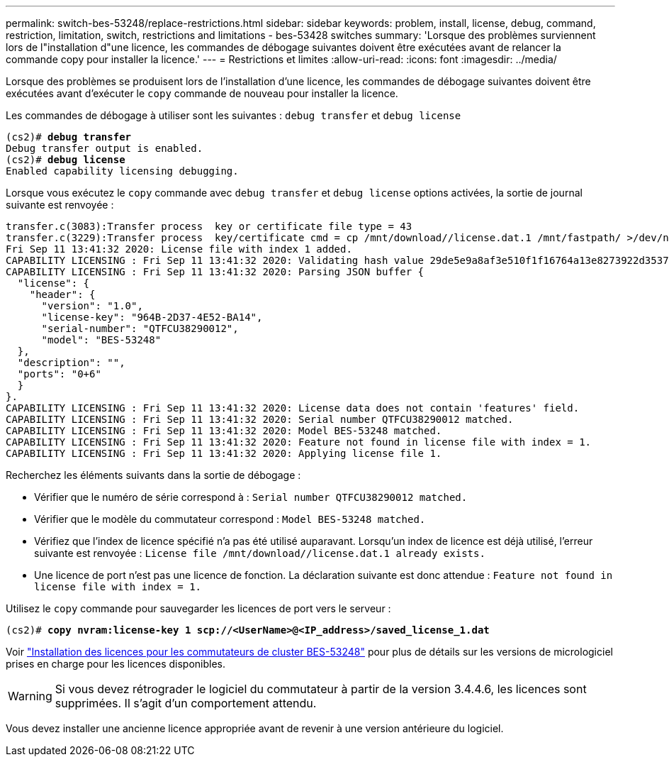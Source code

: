 ---
permalink: switch-bes-53248/replace-restrictions.html 
sidebar: sidebar 
keywords: problem, install, license, debug, command, restriction, limitation, switch, restrictions and limitations - bes-53428 switches 
summary: 'Lorsque des problèmes surviennent lors de l"installation d"une licence, les commandes de débogage suivantes doivent être exécutées avant de relancer la commande copy pour installer la licence.' 
---
= Restrictions et limites
:allow-uri-read: 
:icons: font
:imagesdir: ../media/


[role="lead"]
Lorsque des problèmes se produisent lors de l'installation d'une licence, les commandes de débogage suivantes doivent être exécutées avant d'exécuter le `copy` commande de nouveau pour installer la licence.

Les commandes de débogage à utiliser sont les suivantes : `debug transfer` et `debug license`

[listing, subs="+quotes"]
----
(cs2)# *debug transfer*
Debug transfer output is enabled.
(cs2)# *debug license*
Enabled capability licensing debugging.
----
Lorsque vous exécutez le `copy` commande avec `debug transfer` et `debug license` options activées, la sortie de journal suivante est renvoyée :

[listing]
----
transfer.c(3083):Transfer process  key or certificate file type = 43
transfer.c(3229):Transfer process  key/certificate cmd = cp /mnt/download//license.dat.1 /mnt/fastpath/ >/dev/null 2>&1CAPABILITY LICENSING :
Fri Sep 11 13:41:32 2020: License file with index 1 added.
CAPABILITY LICENSING : Fri Sep 11 13:41:32 2020: Validating hash value 29de5e9a8af3e510f1f16764a13e8273922d3537d3f13c9c3d445c72a180a2e6.
CAPABILITY LICENSING : Fri Sep 11 13:41:32 2020: Parsing JSON buffer {
  "license": {
    "header": {
      "version": "1.0",
      "license-key": "964B-2D37-4E52-BA14",
      "serial-number": "QTFCU38290012",
      "model": "BES-53248"
  },
  "description": "",
  "ports": "0+6"
  }
}.
CAPABILITY LICENSING : Fri Sep 11 13:41:32 2020: License data does not contain 'features' field.
CAPABILITY LICENSING : Fri Sep 11 13:41:32 2020: Serial number QTFCU38290012 matched.
CAPABILITY LICENSING : Fri Sep 11 13:41:32 2020: Model BES-53248 matched.
CAPABILITY LICENSING : Fri Sep 11 13:41:32 2020: Feature not found in license file with index = 1.
CAPABILITY LICENSING : Fri Sep 11 13:41:32 2020: Applying license file 1.
----
Recherchez les éléments suivants dans la sortie de débogage :

* Vérifier que le numéro de série correspond à : `Serial number QTFCU38290012 matched.`
* Vérifier que le modèle du commutateur correspond : `Model BES-53248 matched.`
* Vérifiez que l'index de licence spécifié n'a pas été utilisé auparavant. Lorsqu'un index de licence est déjà utilisé, l'erreur suivante est renvoyée : `License file /mnt/download//license.dat.1 already exists.`
* Une licence de port n'est pas une licence de fonction. La déclaration suivante est donc attendue : `Feature not found in license file with index = 1.`


Utilisez le `copy` commande pour sauvegarder les licences de port vers le serveur :

[listing, subs="+quotes"]
----
(cs2)# *copy nvram:license-key 1 scp://<UserName>@<IP_address>/saved_license_1.dat*
----
Voir link:configure-licenses.html["Installation des licences pour les commutateurs de cluster BES-53248"] pour plus de détails sur les versions de micrologiciel prises en charge pour les licences disponibles.


WARNING: Si vous devez rétrograder le logiciel du commutateur à partir de la version 3.4.4.6, les licences sont supprimées. Il s'agit d'un comportement attendu.

Vous devez installer une ancienne licence appropriée avant de revenir à une version antérieure du logiciel.
